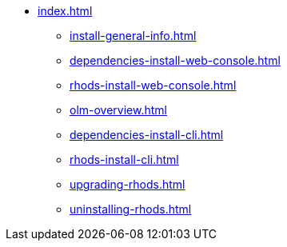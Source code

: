 * xref:index.adoc[]
** xref:install-general-info.adoc[]
** xref:dependencies-install-web-console.adoc[]
** xref:rhods-install-web-console.adoc[]
** xref:olm-overview.adoc[]
** xref:dependencies-install-cli.adoc[]
** xref:rhods-install-cli.adoc[]
** xref:upgrading-rhods.adoc[]
** xref:uninstalling-rhods.adoc[]


